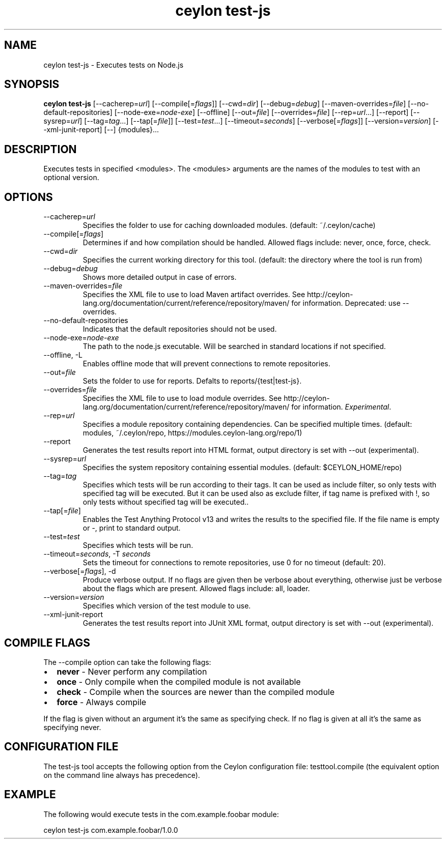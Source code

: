 '\" -*- coding: us-ascii -*-
.if \n(.g .ds T< \\FC
.if \n(.g .ds T> \\F[\n[.fam]]
.de URL
\\$2 \(la\\$1\(ra\\$3
..
.if \n(.g .mso www.tmac
.TH "ceylon test-js" 1 "1 March 2017" "" ""
.SH NAME
ceylon test-js \- Executes tests on Node.js
.SH SYNOPSIS
'nh
.fi
.ad l
\fBceylon test-js\fR \kx
.if (\nx>(\n(.l/2)) .nr x (\n(.l/5)
'in \n(.iu+\nxu
[--cacherep=\fIurl\fR] [--compile[=\fIflags\fR]] [--cwd=\fIdir\fR] [--debug=\fIdebug\fR] [--maven-overrides=\fIfile\fR] [--no-default-repositories] [--node-exe=\fInode-exe\fR] [--offline] [--out=\fIfile\fR] [--overrides=\fIfile\fR] [--rep=\fIurl\fR...] [--report] [--sysrep=\fIurl\fR] [--tag=\fItag\fR...] [--tap[=\fIfile\fR]] [--test=\fItest\fR...] [--timeout=\fIseconds\fR] [--verbose[=\fIflags\fR]] [--version=\fIversion\fR] [--xml-junit-report] [--] {modules}\&...
'in \n(.iu-\nxu
.ad b
'hy
.SH DESCRIPTION
Executes tests in specified \*(T<<modules>\*(T>. The \*(T<<modules>\*(T> arguments are the names of the modules to test with an optional version.
.SH OPTIONS
.TP 
--cacherep=\fIurl\fR
Specifies the folder to use for caching downloaded modules. (default: \*(T<~/.ceylon/cache\*(T>)
.TP 
--compile[=\fIflags\fR]
Determines if and how compilation should be handled. Allowed flags include: \*(T<never\*(T>, \*(T<once\*(T>, \*(T<force\*(T>, \*(T<check\*(T>.
.TP 
--cwd=\fIdir\fR
Specifies the current working directory for this tool. (default: the directory where the tool is run from)
.TP 
--debug=\fIdebug\fR
Shows more detailed output in case of errors.
.TP 
--maven-overrides=\fIfile\fR
Specifies the XML file to use to load Maven artifact overrides. See http://ceylon-lang.org/documentation/current/reference/repository/maven/ for information. Deprecated: use --overrides.
.TP 
--no-default-repositories
Indicates that the default repositories should not be used.
.TP 
--node-exe=\fInode-exe\fR
The path to the node.js executable. Will be searched in standard locations if not specified.
.TP 
--offline, -L
Enables offline mode that will prevent connections to remote repositories.
.TP 
--out=\fIfile\fR
Sets the folder to use for reports. Defalts to \*(T<reports/{test|test\-js}\*(T>.
.TP 
--overrides=\fIfile\fR
Specifies the XML file to use to load module overrides. See http://ceylon-lang.org/documentation/current/reference/repository/maven/ for information. \fIExperimental\fR.
.TP 
--rep=\fIurl\fR
Specifies a module repository containing dependencies. Can be specified multiple times. (default: \*(T<modules\*(T>, \*(T<~/.ceylon/repo\*(T>, \*(T<https://modules.ceylon\-lang.org/repo/1\*(T>)
.TP 
--report
Generates the test results report into HTML format, output directory is set with \*(T<\-\-out\*(T> (experimental).
.TP 
--sysrep=\fIurl\fR
Specifies the system repository containing essential modules. (default: \*(T<$CEYLON_HOME/repo\*(T>)
.TP 
--tag=\fItag\fR
Specifies which tests will be run according to their tags. It can be used as include filter, so only tests with specified tag will be executed. But it can be used also as exclude filter, if tag name is prefixed with !, so only tests without specified tag will be executed..
.TP 
--tap[=\fIfile\fR]
Enables the Test Anything Protocol v13 and writes the results to the specified file. If the file name is empty or \*(T<\-\*(T>, print to standard output.
.TP 
--test=\fItest\fR
Specifies which tests will be run.
.TP 
--timeout=\fIseconds\fR, -T \fIseconds\fR
Sets the timeout for connections to remote repositories, use 0 for no timeout (default: 20).
.TP 
--verbose[=\fIflags\fR], -d
Produce verbose output. If no \*(T<flags\*(T> are given then be verbose about everything, otherwise just be verbose about the flags which are present. Allowed flags include: \*(T<all\*(T>, \*(T<loader\*(T>.
.TP 
--version=\fIversion\fR
Specifies which version of the test module to use.
.TP 
--xml-junit-report
Generates the test results report into JUnit XML format, output directory is set with \*(T<\-\-out\*(T> (experimental).
.SH "COMPILE FLAGS"
The \*(T<\-\-compile\*(T> option can take the following flags: 
.TP 0.2i
\(bu
\fBnever\fR - Never perform any compilation
.TP 0.2i
\(bu
\fBonce\fR - Only compile when the compiled module is not available
.TP 0.2i
\(bu
\fBcheck\fR - Compile when the sources are newer than the compiled module
.TP 0.2i
\(bu
\fBforce\fR - Always compile
.PP
If the flag is given without an argument it's the same as specifying \*(T<check\*(T>. If no flag is given at all it's the same as specifying \*(T<never\*(T>.
.SH "CONFIGURATION FILE"
The test-js tool accepts the following option from the Ceylon configuration file: \*(T<testtool.compile\*(T> (the equivalent option on the command line always has precedence).
.SH EXAMPLE
The following would execute tests in the \*(T<com.example.foobar\*(T> module:
.PP
.nf
\*(T<ceylon test\-js com.example.foobar/1.0.0\*(T>
.fi

